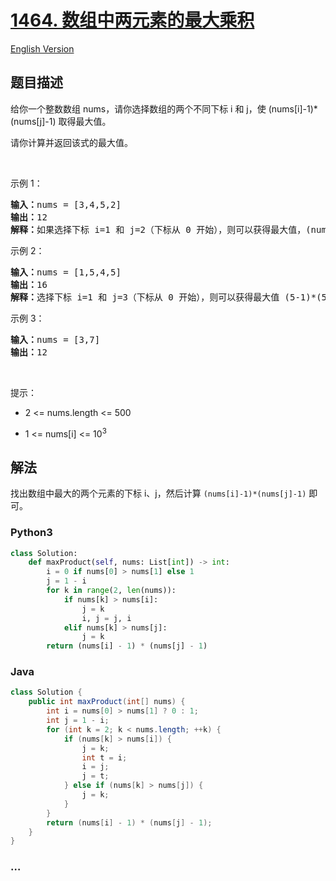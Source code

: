 * [[https://leetcode-cn.com/problems/maximum-product-of-two-elements-in-an-array][1464.
数组中两元素的最大乘积]]
  :PROPERTIES:
  :CUSTOM_ID: 数组中两元素的最大乘积
  :END:
[[./solution/1400-1499/1464.Maximum Product of Two Elements in an Array/README_EN.org][English
Version]]

** 题目描述
   :PROPERTIES:
   :CUSTOM_ID: 题目描述
   :END:

#+begin_html
  <!-- 这里写题目描述 -->
#+end_html

#+begin_html
  <p>
#+end_html

给你一个整数数组 nums，请你选择数组的两个不同下标 i 和 j，使
(nums[i]-1)*(nums[j]-1) 取得最大值。

#+begin_html
  </p>
#+end_html

#+begin_html
  <p>
#+end_html

请你计算并返回该式的最大值。

#+begin_html
  </p>
#+end_html

#+begin_html
  <p>
#+end_html

 

#+begin_html
  </p>
#+end_html

#+begin_html
  <p>
#+end_html

示例 1：

#+begin_html
  </p>
#+end_html

#+begin_html
  <pre><strong>输入：</strong>nums = [3,4,5,2]
  <strong>输出：</strong>12 
  <strong>解释：</strong>如果选择下标 i=1 和 j=2（下标从 0 开始），则可以获得最大值，(nums[1]-1)*(nums[2]-1) = (4-1)*(5-1) = 3*4 = 12 。 
  </pre>
#+end_html

#+begin_html
  <p>
#+end_html

示例 2：

#+begin_html
  </p>
#+end_html

#+begin_html
  <pre><strong>输入：</strong>nums = [1,5,4,5]
  <strong>输出：</strong>16
  <strong>解释：</strong>选择下标 i=1 和 j=3（下标从 0 开始），则可以获得最大值 (5-1)*(5-1) = 16 。
  </pre>
#+end_html

#+begin_html
  <p>
#+end_html

示例 3：

#+begin_html
  </p>
#+end_html

#+begin_html
  <pre><strong>输入：</strong>nums = [3,7]
  <strong>输出：</strong>12
  </pre>
#+end_html

#+begin_html
  <p>
#+end_html

 

#+begin_html
  </p>
#+end_html

#+begin_html
  <p>
#+end_html

提示：

#+begin_html
  </p>
#+end_html

#+begin_html
  <ul>
#+end_html

#+begin_html
  <li>
#+end_html

2 <= nums.length <= 500

#+begin_html
  </li>
#+end_html

#+begin_html
  <li>
#+end_html

1 <= nums[i] <= 10^3

#+begin_html
  </li>
#+end_html

#+begin_html
  </ul>
#+end_html

** 解法
   :PROPERTIES:
   :CUSTOM_ID: 解法
   :END:

#+begin_html
  <!-- 这里可写通用的实现逻辑 -->
#+end_html

找出数组中最大的两个元素的下标 i、j，然后计算 =(nums[i]-1)*(nums[j]-1)=
即可。

#+begin_html
  <!-- tabs:start -->
#+end_html

*** *Python3*
    :PROPERTIES:
    :CUSTOM_ID: python3
    :END:

#+begin_html
  <!-- 这里可写当前语言的特殊实现逻辑 -->
#+end_html

#+begin_src python
  class Solution:
      def maxProduct(self, nums: List[int]) -> int:
          i = 0 if nums[0] > nums[1] else 1
          j = 1 - i
          for k in range(2, len(nums)):
              if nums[k] > nums[i]:
                  j = k
                  i, j = j, i
              elif nums[k] > nums[j]:
                  j = k
          return (nums[i] - 1) * (nums[j] - 1)
#+end_src

*** *Java*
    :PROPERTIES:
    :CUSTOM_ID: java
    :END:

#+begin_html
  <!-- 这里可写当前语言的特殊实现逻辑 -->
#+end_html

#+begin_src java
  class Solution {
      public int maxProduct(int[] nums) {
          int i = nums[0] > nums[1] ? 0 : 1;
          int j = 1 - i;
          for (int k = 2; k < nums.length; ++k) {
              if (nums[k] > nums[i]) {
                  j = k;
                  int t = i;
                  i = j;
                  j = t;
              } else if (nums[k] > nums[j]) {
                  j = k;
              }
          }
          return (nums[i] - 1) * (nums[j] - 1);
      }
  }
#+end_src

*** *...*
    :PROPERTIES:
    :CUSTOM_ID: section
    :END:
#+begin_example
#+end_example

#+begin_html
  <!-- tabs:end -->
#+end_html
